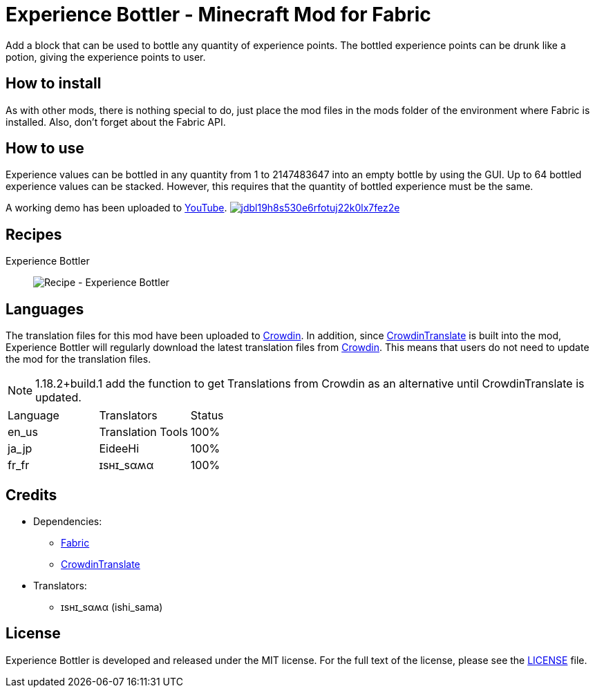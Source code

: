 = Experience Bottler - Minecraft Mod for Fabric
:image-uri-demo-thumbnail: https://app.box.com/shared/static/jdbl19h8s530e6rfotuj22k0lx7fez2e.png
:image-uri-recipe-experience-bottler: https://app.box.com/shared/static/2belshm5padmppgegk43vpaw0i46j89l.png
:uri-youtube-demo: https://youtu.be/ZtUIFA9R_CE
:uri-crowdin: https://crowdin.com/project/eideehi-minecraft-mods
:uri-license: link:LICENSE
:uri-fabric: https://fabricmc.net/
:uri-crowdin-translate: https://github.com/gbl/CrowdinTranslate

Add a block that can be used to bottle any quantity of experience points. The bottled experience points can be drunk like a potion, giving the experience points to user.

== How to install
As with other mods, there is nothing special to do, just place the mod files in the mods folder of the environment where Fabric is installed. Also, don't forget about the Fabric API.

== How to use
Experience values can be bottled in any quantity from 1 to 2147483647 into an empty bottle by using the GUI. Up to 64 bottled experience values can be stacked. However, this requires that the quantity of bottled experience must be the same.

A working demo has been uploaded to link:{uri-youtube-demo}[YouTube].
image:{image-uri-demo-thumbnail}[link={uri-youtube-demo},title="YouTube"]

== Recipes
Experience Bottler::
  image:{image-uri-recipe-experience-bottler}[Recipe - Experience Bottler]

== Languages
The translation files for this mod have been uploaded to {uri-crowdin}[Crowdin].
In addition, since {uri-crowdin-translate}[CrowdinTranslate] is built into the mod, Experience Bottler will regularly download the latest translation files from {uri-crowdin}[Crowdin]. This means that users do not need to update the mod for the translation files.

NOTE: 1.18.2+build.1 add the function to get Translations from Crowdin as an alternative until CrowdinTranslate is updated.

|===
|Language |Translators       |Status
|en_us    |Translation Tools |100%
|ja_jp    |EideeHi           |100%
|fr_fr    |ɪѕнɪ_ѕαʍα         |100%
|===

== Credits
* Dependencies:
** {uri-fabric}[Fabric]
** {uri-crowdin-translate}[CrowdinTranslate]
* Translators:
** ɪѕнɪ_ѕαʍα (ishi_sama)

== License
Experience Bottler is developed and released under the MIT license. For the full text of the license, please see the {uri-license}[LICENSE] file.
